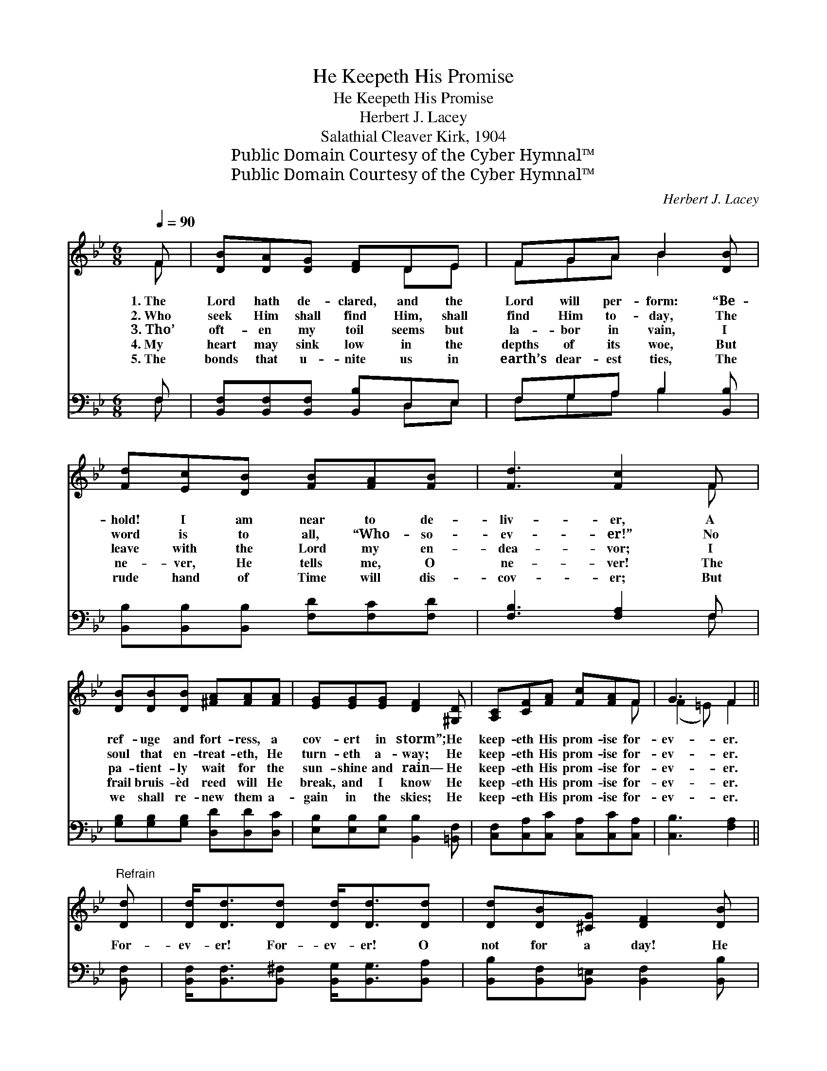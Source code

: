 X:1
T:He Keepeth His Promise
T:He Keepeth His Promise
T:Herbert J. Lacey
T:Salathial Cleaver Kirk, 1904
T:Public Domain Courtesy of the Cyber Hymnal™
T:Public Domain Courtesy of the Cyber Hymnal™
C:Herbert J. Lacey
Z:Public Domain
Z:Courtesy of the Cyber Hymnal™
%%score ( 1 2 ) ( 3 4 )
L:1/8
Q:1/4=90
M:6/8
K:Bb
V:1 treble 
V:2 treble 
V:3 bass 
V:4 bass 
V:1
 F | [DB][DA][DG] [DF]DE | FGA B2 [DB] | [Fd][Ec][DB] [FB][FA][FB] | [Fd]3 [Fc]2 F | %5
w: 1.~The|Lord hath de- clared, and the|Lord will per- form: “Be-|hold! I am near to de-|liv- er, A|
w: 2.~Who|seek Him shall find Him, shall|find Him to- day, The|word is to all, “Who- so-|ev- er!” No|
w: 3.~Tho’|oft- en my toil seems but|la- bor in vain, I|leave with the Lord my en-|dea- vor; I|
w: 4.~My|heart may sink low in the|depths of its woe, But|ne- ver, He tells me, O|ne- ver! The|
w: 5.~The|bonds that u- nite us in|earth’s dear- est ties, The|rude hand of Time will dis-|cov- er; But|
 [DB][DB][DB] [^FA][FA][FA] | [EG][EG][EG] [DF]2 [^G,D] | [A,C][CF][FA] [Fc][FA]F | G3 F2 || %9
w: ref- uge and fort- ress, a|cov- ert in storm”; He|keep- eth His prom- ise for-|ev- er.|
w: soul that en- treat- eth, He|turn- eth a- way; He|keep- eth His prom- ise for-|ev- er.|
w: pa- tient- ly wait for the|sun- shine and rain— He|keep- eth His prom- ise for-|ev- er.|
w: frail bruis- èd reed will He|break, and I know He|keep- eth His prom- ise for-|ev- er.|
w: we shall re- new them a-|gain in the skies; He|keep- eth His prom- ise for-|ev- er.|
"^Refrain" [Dd] | [Dd]<[Dd][Dd] [Dd]<[Dd][Dd] | [Dd][DB][^CG] [DF]2 [DB] | %12
w: |||
w: |||
w: For-|ev- er! For- ev- er! O|not for a day! He|
w: |||
w: |||
 [Fd][Ec][DB] [FB][FA][FB] | [Fd]3 [Fc]2 [EF] | [DB][Dd][DB] [EG]2 [FG] | [Ec][Ge][Gc] [FA]2 F | %16
w: ||||
w: ||||
w: keep- eth His prom- ise for-|ev- er! To|all who be- lieve, to|all who o- bey, He|
w: ||||
w: ||||
 [FB][Fc][Fd] [Ge]G[Gd] | [Ec]3 [DB]6 |] %18
w: ||
w: ||
w: keep- eth His prom- ise for-|ev- er!|
w: ||
w: ||
V:2
 F | x4 DE | FGA B2 x | x6 | x5 F | x6 | x6 | x5 F | (F2 =E) F2 || x | x6 | x6 | x6 | x6 | x6 | %15
 x5 F | x4 G x | x9 |] %18
V:3
 F, | [B,,F,][B,,F,][B,,F,] [B,,B,]D,E, | F,G,A, B,2 [B,,B,] | %3
 [B,,B,][B,,B,][B,,B,] [F,D][F,C][F,D] | [F,B,]3 [F,A,]2 F, | [G,B,][G,B,][G,B,] [D,D][D,D][D,C] | %6
 [E,B,][E,B,][E,B,] [B,,B,]2 [=B,,F,] | [C,F,][C,A,][C,C] [C,A,][C,C][C,A,] | [C,B,]3 [F,A,]2 || %9
 [B,,F,] | [B,,F,]<[B,,F,][B,,^F,] [B,,G,]<[B,,G,][B,,A,] | %11
 [B,,B,][B,,F,][B,,=E,] [B,,F,]2 [B,,B,] | [B,,B,][B,,B,][B,,B,] [F,D][F,C][F,D] | %13
 [F,B,]3 [F,A,]2 [F,A,] | [B,,F,][B,,F,][B,,B,] [E,B,]2 [D,=B,] | [C,C][C,C][E,C] [F,C]2 [E,A,] | %16
 [D,B,][C,A,][B,,B,] [E,B,][E,B,][E,B,] | [F,A,]3 [B,,B,]6 |] %18
V:4
 F, | x4 D,E, | F,G,A, B,2 x | x6 | x5 F, | x6 | x6 | x6 | x5 || x | x6 | x6 | x6 | x6 | x6 | x6 | %16
 x6 | x9 |] %18

